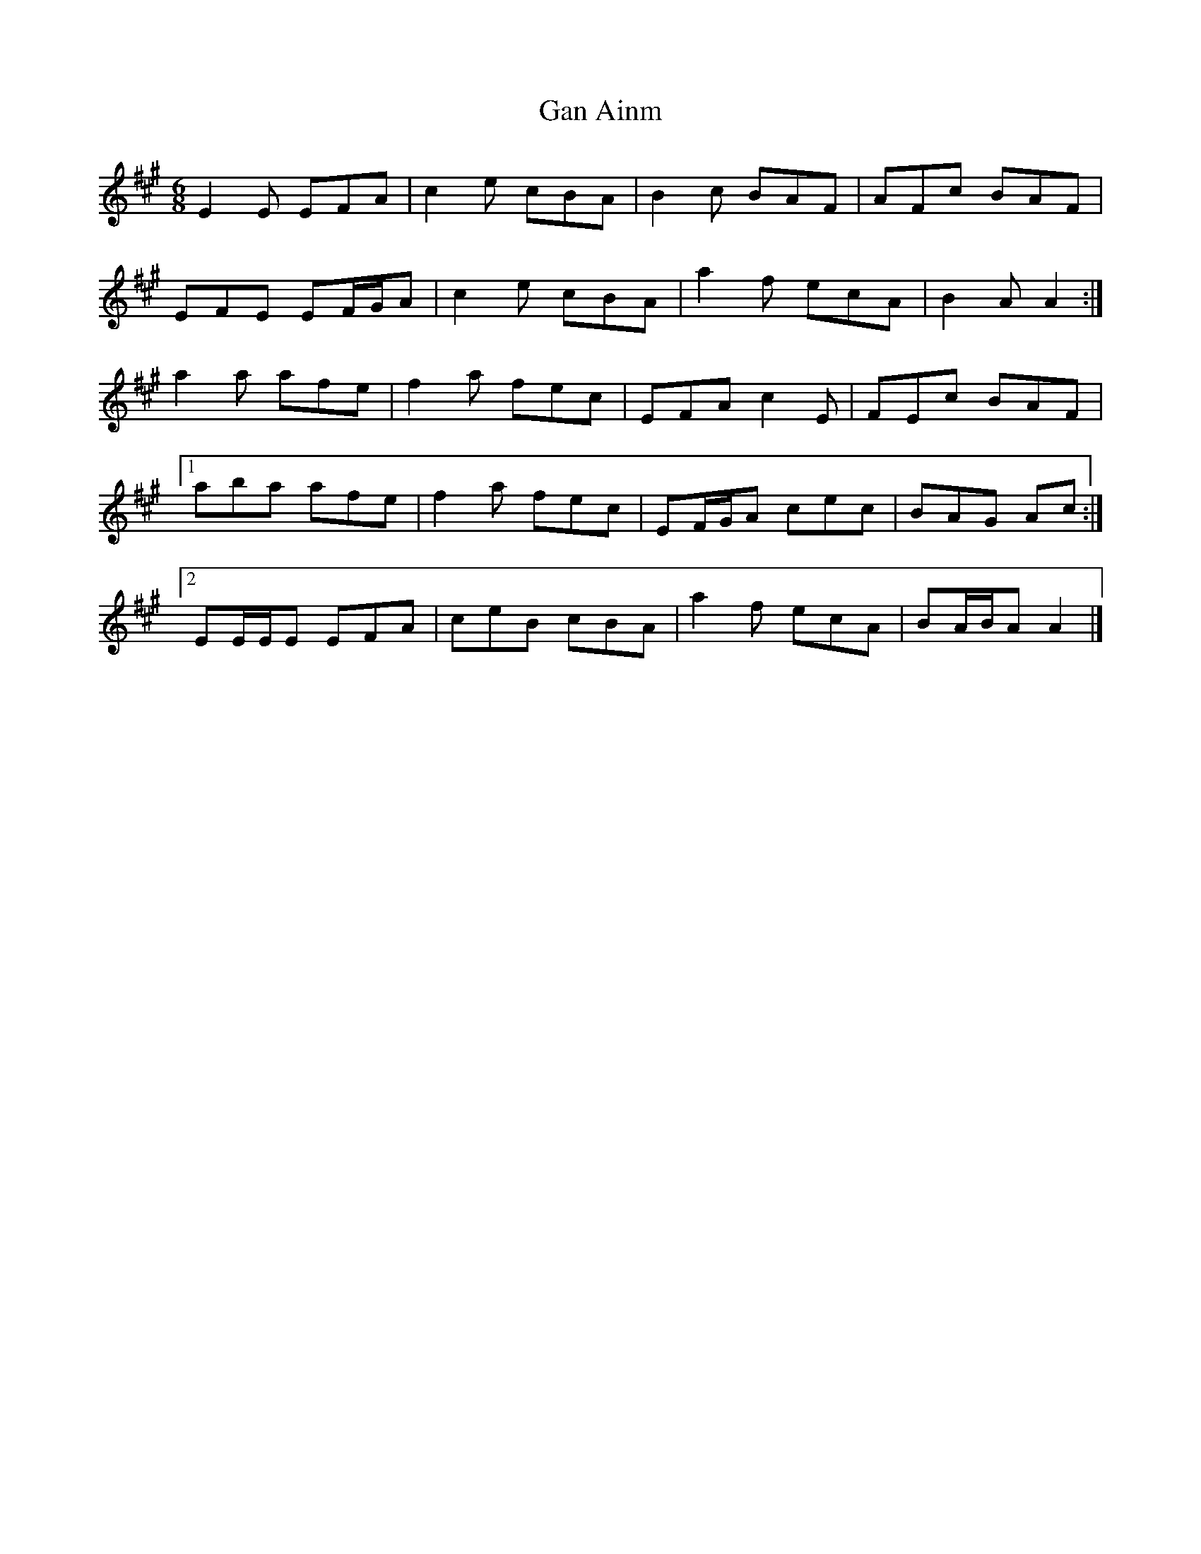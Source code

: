 X: 2
T: Gan Ainm
Z: ceolachan
S: https://thesession.org/tunes/8383#setting19498
R: jig
M: 6/8
L: 1/8
K: Amaj
E2 E EFA | c2 e cBA | B2 c BAF | AFc BAF |EFE EF/G/A | c2 e cBA | a2 f ecA | B2 A A2 :|a2 a afe | f2 a fec | EFA c2 E | FEc BAF |[1 aba afe | f2 a fec | EF/G/A cec | BAG Ac :|[2 EE/E/E EFA | ceB cBA | a2 f ecA | BA/B/A A2 |]
